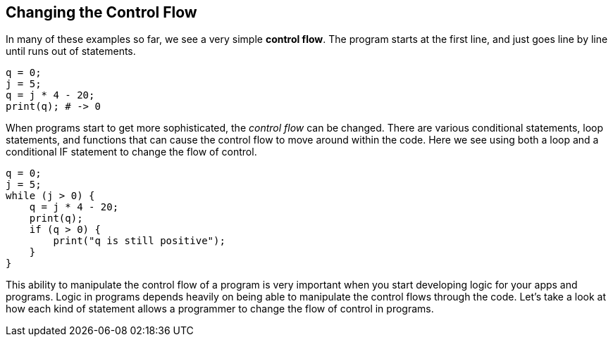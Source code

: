 
== Changing the Control Flow

In many of these examples so far, we see a very simple *control flow*. The program starts at the first line, and just goes line by line until runs out of statements.

[source]
----
q = 0; 
j = 5;
q = j * 4 - 20;
print(q); # -> 0
----

When programs start to get more sophisticated, the _control flow_ can be changed. There are various conditional statements, loop statements, and functions that can cause the control flow to move around within the code. Here we see using both a loop and a conditional IF statement to change the flow of control.

[source]
----
q = 0; 
j = 5;
while (j > 0) {
    q = j * 4 - 20;
    print(q);
    if (q > 0) {
        print("q is still positive");
    }
}
----

This ability to manipulate the control flow of a program is very important when you start developing logic for your apps and programs. Logic in programs depends heavily on being able to manipulate the control flows through the code. Let's take a look at how each kind of statement allows a programmer to change the flow of control in programs.
